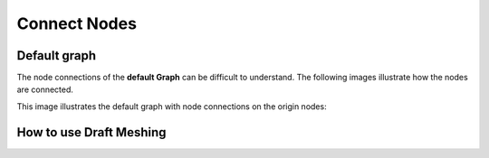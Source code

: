 Connect Nodes
=============

Default graph
-------------

The node connections of the **default Graph** can be difficult to understand. The following images illustrate how the nodes are connected. 

.. image:: default-node-graph-color1original.jpg

This image illustrates the default graph with node connections on the origin nodes:

.. image:: default-node-graph-color.jpg


How to use Draft Meshing
------------------------

.. image:: draft-meshing-node-graph.jpg

.. image:: draft-meshing-node-graph-color.jpg
